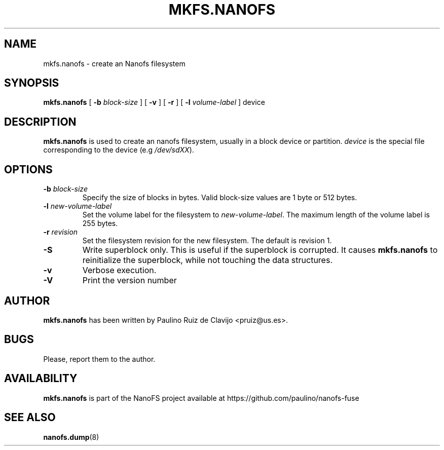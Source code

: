 .\" -*- nroff -*-
.\" Copyright 2011 by Paulino Ruiz de Clavijo
.\" This file may be copied under the terms of the GNU Public License version 3
.\"
.TH MKFS.NANOFS 8 "May 2016" "NanoFS version 0.3"
.SH NAME
mkfs.nanofs \- create an Nanofs filesystem
.SH SYNOPSIS
.B mkfs.nanofs
[
.B \-b
.I block-size
]
[
.B \-v
]
[
.B \-r
]
[
.B \-l
.I volume-label
]
device
.sp

.SH DESCRIPTION
.B mkfs.nanofs
is used to create an nanofs filesystem, usually in a block device or
partition.
.I device
is the special file corresponding to the device (e.g
.IR /dev/sdXX ).


.SH OPTIONS
.TP
.BI \-b " block-size"
Specify the size of blocks in bytes.  Valid block-size values are 1 byte or
512 bytes.
.TP
.BI \-l " new-volume-label"
Set the volume label for the filesystem to
.IR new-volume-label .
The maximum length of the
volume label is 255 bytes.
.TP


.BI \-r " revision"
Set the filesystem revision for the new filesystem. The default is revision 1.
.TP
.B \-S
Write superblock only. This is useful if 
the superblock is corrupted. It causes
.B mkfs.nanofs 
to reinitialize the
superblock, while not touching the data structures.
.TP
.B \-v
Verbose execution.
.TP
.B \-V
Print the version number
.SH AUTHOR

.B mkfs.nanofs
has been written by Paulino Ruiz de Clavijo <pruiz@us.es>.
.SH BUGS
Please, report them to the author.
.SH AVAILABILITY
.B mkfs.nanofs
is part of the NanoFS project available at
https://github.com/paulino/nanofs-fuse
.SH SEE ALSO
.BR nanofs.dump (8)
